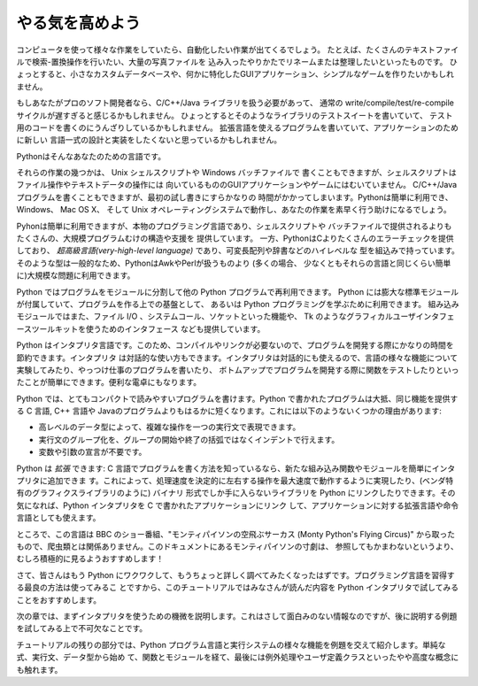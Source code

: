 .. _tut-intro:

****************
やる気を高めよう
****************

コンピュータを使って様々な作業をしていたら、自動化したい作業が出てくるでしょう。
たとえば、たくさんのテキストファイルで検索-置換操作を行いたい、大量の写真ファイルを
込み入ったやりかたでリネームまたは整理したいといったものです。
ひょっとすると、小さなカスタムデータベースや、何かに特化したGUIアプリケーション、シンプルなゲームを作りたいかもしれません。

.. % % Whetting Your Appetite
.. % % If you do much work on computers, eventually you find that there's
.. % % some task you'd like to automate.  For example, you may wish to
.. % % perform a search-and-replace over a large number of text files, or
.. % % rename and rearrange a bunch of photo files in a complicated way.
.. % % Perhaps you'd like to write a small custom database, or a specialized
.. % % GUI application, or a simple game.

.. % % If you're a professional software developer, you may have to work with
.. % % several C/\Cpp/Java libraries but find the usual
.. % % write/compile/test/re-compile cycle is too slow.  Perhaps you're
.. % % writing a test suite for such a library and find writing the testing
.. % % code a tedious task.  Or maybe you've written a program that could use
.. % % an extension language, and you don't want to design and implement a
.. % % whole new language for your application.

もしあなたがプロのソフト開発者なら、C/C++/Java ライブラリを扱う必要があって、
通常の write/compile/test/re-compile サイクルが遅すぎると感じるかもしれません。
ひょっとするとそのようなライブラリのテストスイートを書いていて、
テスト用のコードを書くのにうんざりしているかもしれません。
拡張言語を使えるプログラムを書いていて、アプリケーションのために新しい
言語一式の設計と実装をしたくないと思っているかもしれません。

Pythonはそんなあなたのための言語です。

.. % % Python is just the language for you.

それらの作業の幾つかは、 Unix シェルスクリプトや Windows バッチファイルで
書くこともできますが、シェルスクリプトはファイル操作やテキストデータの操作には
向いているもののGUIアプリケーションやゲームにはむいていません。
C/C++/Java プログラムを書くこともできますが、最初の試し書きにすらかなりの
時間がかかってしまいます。Pythonは簡単に利用でき、Windows、 Mac OS X、
そして Unix オペレーティングシステムで動作し、あなたの作業を素早く行う助けになるでしょう。

.. % % You could write a {\UNIX} shell script or Windows batch files for some
.. % % +of these tasks, but shell scripts are best at moving around files and
.. % % +changing text data, not well-suited for GUI applications or games.
.. % % +You could write a C/{\Cpp}/Java program, but it can take a lot of
.. % % +development time to get even a first-draft program.  Python is simpler
.. % % +to use, available on Windows, MacOS X, and {\UNIX} operating systems,
.. % % +and will help you get the job done more quickly.

.. % % Python is simple to use, but it is a real programming language,
.. % % offering much more structure and support for large programs than shell
.. % % scripts or batch files can offer.  On the other hand, Python also
.. % % offers much more error checking than C, and, being a
.. % % \emph{very-high-level language}, it has high-level data types built
.. % % in, such as flexible arrays and dictionaries.  Because of its more
.. % % general data types Python is applicable to a much larger problem
.. % % domain than Awk or even Perl, yet many things are at
.. % % least as easy in Python as in those languages.

Pyhonは簡単に利用できますが、本物のプログラミング言語であり、シェルスクリプトや
バッチファイルで提供されるよりもたくさんの、大規模プログラムむけの構造や支援を
提供しています。
一方、PythonはCよりたくさんのエラーチェックを提供しており、
*超高級言語(very-high-level language)* であり、可変長配列や辞書などのハイレベルな
型を組込みで持っています。
そのような型は一般的なため、PythonはAwkやPerlが扱うものより (多くの場合、
少なくともそれらの言語と同じくらい簡単に)大規模な問題に利用できます。

Python ではプログラムをモジュールに分割して他の Python プログラムで再利用できます。
Python には膨大な標準モジュールが付属していて、プログラムを作る上での基盤として、
あるいは Python プログラミングを学ぶために利用できます。
組み込みモジュールではまた、ファイル I/O 、システムコール、ソケットといった機能や、
Tk のようなグラフィカルユーザインタフェースツールキットを使うためのインタフェース
なども提供しています。

.. % % Python allows you to split your program in modules that can be
.. % % reused in other Python programs.  It comes with a large collection of
.. % % standard modules that you can use as the basis of your programs --- or
.. % % as examples to start learning to program in Python.  Some of these
.. % % modules provide things like file I/O, system calls,
.. % % sockets, and even interfaces to graphical user interface toolkits like Tk.

Python はインタプリタ言語です。このため、コンパイルやリンクが必要ないので、プログラムを開発する際にかなりの時間を節約できます。インタプリタ
は対話的な使い方もできます。インタプリタは対話的にも使えるので、言語の様々な機能について実験してみたり、やっつけ仕事のプログラムを書いたり、
ボトムアップでプログラムを開発する際に関数をテストしたりといったことが簡単にできます。便利な電卓にもなります。

.. % % Python is an interpreted language, which can save you considerable time
.. % % during program development because no compilation and linking is
.. % % necessary.  The interpreter can be used interactively, which makes it
.. % % easy to experiment with features of the language, to write throw-away
.. % % programs, or to test functions during bottom-up program development.
.. % % It is also a handy desk calculator.

Python では、とてもコンパクトで読みやすいプログラムを書けます。Python で書かれたプログラムは大抵、同じ機能を提供する C 言語, C++ 言語や
Javaのプログラムよりもはるかに短くなります。これには以下のようないくつかの理由があります:

.. % % Python allows writing very compact and readable programs.  Programs
.. % % written in Python are typically much shorter than equivalent C or
.. % % \Cpp{} programs, for several reasons:
.. % % \begin{itemize}
.. % % \item
.. % % the high-level data types allow you to express complex operations in a
.. % % single statement;
.. % % \item
.. % % statement grouping is done by indentation instead of beginning and ending
.. % % brackets;
.. % % \item
.. % % no variable or argument declarations are necessary.
.. % % \end{itemize}

* 高レベルのデータ型によって、複雑な操作を一つの実行文で表現できます。
* 実行文のグループ化を、グループの開始や終了の括弧ではなくインデントで行えます。
* 変数や引数の宣言が不要です。

Python は *拡張* できます: C 言語でプログラムを書く方法を知っているなら、新たな組み込み関数やモジュールを簡単にインタプリタに追加できま
す。これによって、処理速度を決定的に左右する操作を最大速度で動作するように実現したり、(ベンダ特有のグラフィクスライブラリのように) バイナリ
形式でしか手に入らないライブラリを Python にリンクしたりできます。その気になれば、Python インタプリタを C で書かれたアプリケーションにリンク
して、アプリケーションに対する拡張言語や命令言語としても使えます。

.. % % Python is \emph{extensible}: if you know how to program in C it is easy
.. % % to add a new built-in function or module to the interpreter, either to
.. % % perform critical operations at maximum speed, or to link Python
.. % % programs to libraries that may only be available in binary form (such
.. % % as a vendor-specific graphics library).  Once you are really hooked,
.. % % you can link the Python interpreter into an application written in C
.. % % and use it as an extension or command language for that application.

ところで、この言語は BBC のショー番組、"モンティパイソンの空飛ぶサーカス (Monty Python's Flying Circus)"
から取ったもので、爬虫類とは関係ありません。このドキュメントにあるモンティパイソンの寸劇は、
参照してもかまわないというより、むしろ積極的に見るようおすすめします！

.. % % By the way, the language is named after the BBC show ``Monty Python's
.. % % Flying Circus'' and has nothing to do with nasty reptiles.  Making
.. % % references to Monty Python skits in documentation is not only allowed,
.. % % it is encouraged!

.. % Where From Here
.. % % Now that you are all excited about Python, you'll want to examine it
.. % % in some more detail.  Since the best way to learn a language is
.. % % to use it, the tutorial invites you to play with the Python interpreter
.. % % as you read.

さて、皆さんはもう Python にワクワクして、もうちょっと詳しく調べてみたくなったはずです。プログラミング言語を習得する最良の方法は使ってみるこ
とですから、このチュートリアルではみなさんが読んだ内容を Python  インタプリタで試してみることをおすすめします。

次の章では、まずインタプリタを使うための機微を説明します。これはさして面白みのない情報なのですが、後に説明する例題を試してみる上で不可欠なことです。

.. % % In the next chapter, the mechanics of using the interpreter are
.. % % explained.  This is rather mundane information, but essential for
.. % % trying out the examples shown later.

チュートリアルの残りの部分では、Python プログラム言語と実行システムの様々な機能を例題を交えて紹介します。単純な式、実行文、データ型から始め
て、関数とモジュールを経て、最後には例外処理やユーザ定義クラスといったやや高度な概念にも触れます。

.. % % The rest of the tutorial introduces various features of the Python
.. % % language and system through examples, beginning with simple
.. % % expressions, statements and data types, through functions and modules,
.. % % and finally touching upon advanced concepts like exceptions
.. % % and user-defined classes.


